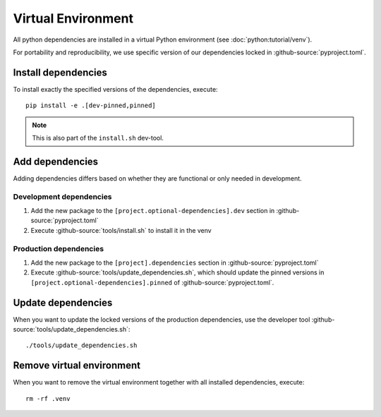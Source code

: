 *******************
Virtual Environment
*******************

All python dependencies are installed in a virtual Python environment (see :doc:`python:tutorial/venv`).

For portability and reproducibility, we use specific version of our dependencies locked in :github-source:`pyproject.toml`.


Install dependencies
====================

To install exactly the specified versions of the dependencies, execute::

    pip install -e .[dev-pinned,pinned]

.. Note::

    This is also part of the ``install.sh`` dev-tool.


Add dependencies
================

Adding dependencies differs based on whether they are functional or only needed in development.

Development dependencies
------------------------

1. Add the new package to the ``[project.optional-dependencies].dev`` section in :github-source:`pyproject.toml`
2. Execute :github-source:`tools/install.sh` to install it in the venv

Production dependencies
-----------------------

1. Add the new package to the ``[project].dependencies`` section in :github-source:`pyproject.toml`
2. Execute :github-source:`tools/update_dependencies.sh`, which should update the pinned versions
   in ``[project.optional-dependencies].pinned`` of :github-source:`pyproject.toml`.


Update dependencies
===================

When you want to update the locked versions of the production dependencies,
use the developer tool :github-source:`tools/update_dependencies.sh`::

    ./tools/update_dependencies.sh


Remove virtual environment
==========================

When you want to remove the virtual environment together with all installed dependencies, execute::

    rm -rf .venv
